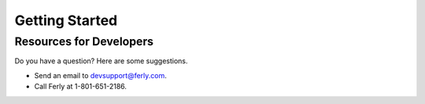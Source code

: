 
Getting Started
===============


Resources for Developers
------------------------

Do you have a question?  Here are some suggestions.

* Send an email to devsupport@ferly.com.

* Call Ferly at 1-801-651-2186.
